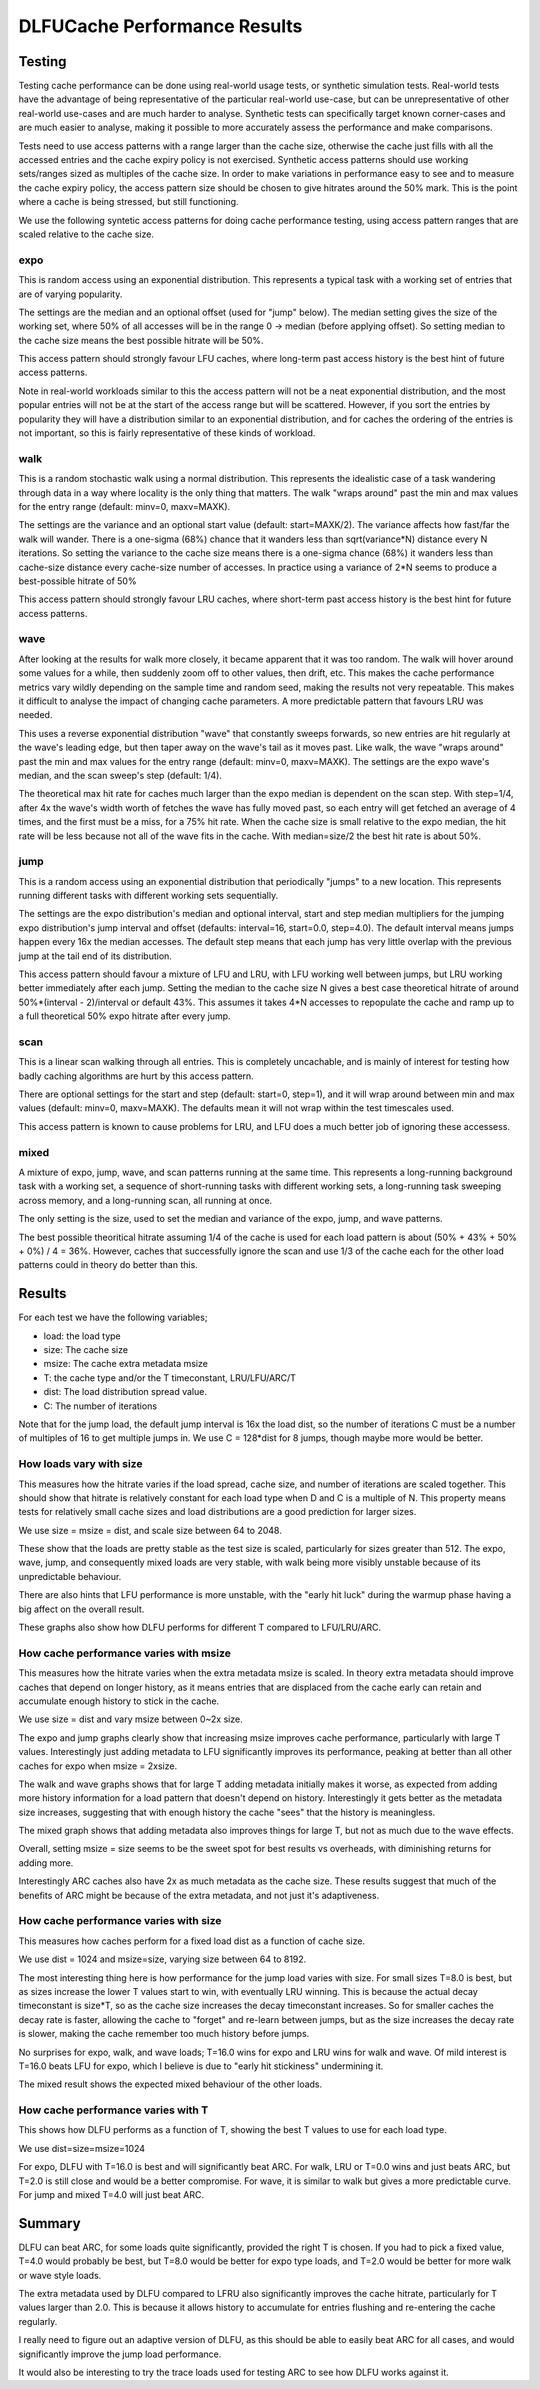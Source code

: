 =============================
DLFUCache Performance Results
=============================

Testing
=======

Testing cache performance can be done using real-world usage tests, or
synthetic simulation tests. Real-world tests have the advantage of
being representative of the particular real-world use-case, but can be
unrepresentative of other real-world use-cases and are much harder to
analyse. Synthetic tests can specifically target known corner-cases
and are much easier to analyse, making it possible to more accurately
assess the performance and make comparisons.

Tests need to use access patterns with a range larger than the cache
size, otherwise the cache just fills with all the accessed entries and
the cache expiry policy is not exercised. Synthetic access patterns
should use working sets/ranges sized as multiples of the cache size.
In order to make variations in performance easy to see and to measure
the cache expiry policy, the access pattern size should be chosen to
give hitrates around the 50% mark. This is the point where a cache is
being stressed, but still functioning.

We use the following syntetic access patterns for doing cache
performance testing, using access pattern ranges that are scaled
relative to the cache size.

expo
----

This is random access using an exponential distribution. This
represents a typical task with a working set of entries that are of
varying popularity.

The settings are the median and an optional offset (used for "jump"
below). The median setting gives the size of the working set, where
50% of all accesses will be in the range 0 -> median (before applying
offset). So setting median to the cache size means the best possible
hitrate will be 50%.

This access pattern should strongly favour LFU caches, where long-term
past access history is the best hint of future access patterns.

Note in real-world workloads similar to this the access pattern will
not be a neat exponential distribution, and the most popular entries
will not be at the start of the access range but will be scattered.
However, if you sort the entries by popularity they will have a
distribution similar to an exponential distribution, and for caches
the ordering of the entries is not important, so this is fairly
representative of these kinds of workload.

walk
----

This is a random stochastic walk using a normal distribution. This
represents the idealistic case of a task wandering through data in a
way where locality is the only thing that matters. The walk "wraps
around" past the min and max values for the entry range (default:
minv=0, maxv=MAXK).

The settings are the variance and an optional start value (default:
start=MAXK/2). The variance affects how fast/far the walk will wander.
There is a one-sigma (68%) chance that it wanders less than
sqrt(variance*N) distance every N iterations. So setting the variance
to the cache size means there is a one-sigma chance (68%) it wanders
less than cache-size distance every cache-size number of accesses. In
practice using a variance of 2*N seems to produce a best-possible
hitrate of 50%

This access pattern should strongly favour LRU caches, where
short-term past access history is the best hint for future access
patterns.

wave
----

After looking at the results for walk more closely, it became apparent that it
was too random. The walk will hover around some values for a while, then
suddenly zoom off to other values, then drift, etc. This makes the cache
performance metrics vary wildly depending on the sample time and random seed,
making the results not very repeatable. This makes it difficult to analyse the
impact of changing cache parameters. A more predictable pattern that favours
LRU was needed.

This uses a reverse exponential distribution "wave" that constantly sweeps
forwards, so new entries are hit regularly at the wave's leading edge, but
then taper away on the wave's tail as it moves past. Like walk, the wave
"wraps around" past the min and max values for the entry range (default:
minv=0, maxv=MAXK). The settings are the expo wave's median, and the scan
sweep's step (default: 1/4).

The theoretical max hit rate for caches much larger than the expo median is
dependent on the scan step. With step=1/4, after 4x the wave's width worth of
fetches the wave has fully moved past, so each entry will get fetched an
average of 4 times, and the first must be a miss, for a 75% hit rate. When the
cache size is small relative to the expo median, the hit rate will be less
because not all of the wave fits in the cache. With median=size/2 the best hit
rate is about 50%.

jump
----

This is a random access using an exponential distribution that
periodically "jumps" to a new location. This represents running
different tasks with different working sets sequentially.

The settings are the expo distribution's median and optional interval,
start and step median multipliers for the jumping expo distribution's
jump interval and offset (defaults: interval=16, start=0.0, step=4.0).
The default interval means jumps happen every 16x the median accesses.
The default step means that each jump has very little overlap with the
previous jump at the tail end of its distribution.

This access pattern should favour a mixture of LFU and LRU, with LFU
working well between jumps, but LRU working better immediately after
each jump. Setting the median to the cache size N gives a best case
theoretical hitrate of around 50%*(interval - 2)/interval or default
43%. This assumes it takes 4*N accesses to repopulate the cache and
ramp up to a full theoretical 50% expo hitrate after every jump.

scan
----

This is a linear scan walking through all entries. This is completely
uncachable, and is mainly of interest for testing how badly caching
algorithms are hurt by this access pattern.

There are optional settings for the start and step (default: start=0,
step=1), and it will wrap around between min and max values (default:
minv=0, maxv=MAXK). The defaults mean it will not wrap within the test
timescales used.

This access pattern is known to cause problems for LRU, and LFU does a
much better job of ignoring these accessess.

mixed
-----

A mixture of expo, jump, wave, and scan patterns running at the same time.
This represents a long-running background task with a working set, a sequence
of short-running tasks with different working sets, a long-running task
sweeping across memory, and a long-running scan, all running at once.

The only setting is the size, used to set the median and variance of the expo,
jump, and wave patterns.

The best possible theoritical hitrate assuming 1/4 of the cache is used for
each load pattern is about (50% + 43% + 50% + 0%) / 4 = 36%. However, caches
that successfully ignore the scan and use 1/3 of the cache each for the other
load patterns could in theory do better than this.

Results
=======

For each test we have the following variables;

* load: the load type
* size: The cache size
* msize: The cache extra metadata msize
* T: the cache type and/or the T timeconstant, LRU/LFU/ARC/T
* dist: The load distribution spread value.
* C: The number of iterations

Note that for the jump load, the default jump interval is 16x the load
dist, so the number of iterations C must be a number of multiples of
16 to get multiple jumps in. We use C = 128*dist for 8 jumps, though
maybe more would be better.

How loads vary with size
------------------------

This measures how the hitrate varies if the load spread, cache size,
and number of iterations are scaled together. This should show that
hitrate is relatively constant for each load type when D and C is a
multiple of N. This property means tests for relatively small cache
sizes and load distributions are a good prediction for larger sizes.

We use size = msize = dist, and scale size between 64 to 2048.

.. image:: load-expo.svg

.. image:: load-walk.svg

.. image:: load-wave.svg

.. image:: load-jump.svg

.. image:: load-mixed.svg

These show that the loads are pretty stable as the test size is scaled,
particularly for sizes greater than 512. The expo, wave, jump, and
consequently mixed loads are very stable, with walk being more visibly
unstable because of its unpredictable behaviour.

There are also hints that LFU performance is more unstable, with the
"early hit luck" during the warmup phase having a big affect on the
overall result.

These graphs also show how DLFU performs for different T compared to
LFU/LRU/ARC.

How cache performance varies with msize
---------------------------------------

This measures how the hitrate varies when the extra metadata msize is
scaled. In theory extra metadata should improve caches that depend on
longer history, as it means entries that are displaced from the cache
early can retain and accumulate enough history to stick in the cache.

We use size = dist and vary msize between 0~2x size.

.. image:: msize-expo.svg

.. image:: msize-walk.svg

.. image:: msize-wave.svg

.. image:: msize-jump.svg

.. image:: msize-mixed.svg

The expo and jump graphs clearly show that increasing msize improves
cache performance, particularly with large T values. Interestingly
just adding metadata to LFU significantly improves its performance,
peaking at better than all other caches for expo when msize = 2xsize.

The walk and wave graphs shows that for large T adding metadata initially
makes it worse, as expected from adding more history information for a load
pattern that doesn't depend on history. Interestingly it gets better as the
metadata size increases, suggesting that with enough history the cache "sees"
that the history is meaningless.

The mixed graph shows that adding metadata also improves things for
large T, but not as much due to the wave effects.

Overall, setting msize = size seems to be the sweet spot for best
results vs overheads, with diminishing returns for adding more.

Interestingly ARC caches also have 2x as much metadata as the cache
size. These results suggest that much of the benefits of ARC might
be because of the extra metadata, and not just it's adaptiveness.

How cache performance varies with size
--------------------------------------

This measures how caches perform for a fixed load dist as a function
of cache size.

We use dist = 1024 and msize=size, varying size between 64 to 8192.

.. image:: size-expo.svg

.. image:: size-walk.svg

.. image:: size-wave.svg

.. image:: size-jump.svg

.. image:: size-mixed.svg

The most interesting thing here is how performance for the jump load
varies with size. For small sizes T=8.0 is best, but as sizes increase
the lower T values start to win, with eventually LRU winning. This is
because the actual decay timeconstant is size*T, so as the cache size
increases the decay timeconstant increases. So for smaller caches the
decay rate is faster, allowing the cache to "forget" and re-learn
between jumps, but as the size increases the decay rate is slower,
making the cache remember too much history before jumps.

No surprises for expo, walk, and wave loads; T=16.0 wins for expo and LRU wins
for walk and wave. Of mild interest is T=16.0 beats LFU for expo, which I
believe is due to "early hit stickiness" undermining it.

The mixed result shows the expected mixed behaviour of the other
loads.


How cache performance varies with T
-----------------------------------

This shows how DLFU performs as a function of T, showing the best T
values to use for each load type.

We use dist=size=msize=1024

.. image:: Ts-expo.svg

.. image:: Ts-walk.svg

.. image:: Ts-wave.svg

.. image:: Ts-jump.svg

.. image:: Ts-mixed.svg

For expo, DLFU with T=16.0 is best and will significantly beat ARC. For walk,
LRU or T=0.0 wins and just beats ARC, but T=2.0 is still close and would be a
better compromise. For wave, it is similar to walk but gives a more
predictable curve. For jump and mixed T=4.0 will just beat ARC.


Summary
=======

DLFU can beat ARC, for some loads quite significantly, provided the
right T is chosen. If you had to pick a fixed value, T=4.0 would
probably be best, but T=8.0 would be better for expo type loads, and
T=2.0 would be better for more walk or wave style loads.

The extra metadata used by DLFU compared to LFRU also significantly
improves the cache hitrate, particularly for T values larger than 2.0.
This is because it allows history to accumulate for entries flushing
and re-entering the cache regularly.

I really need to figure out an adaptive version of DLFU, as this
should be able to easily beat ARC for all cases, and would
significantly improve the jump load performance.

It would also be interesting to try the trace loads used for testing
ARC to see how DLFU works against it.

